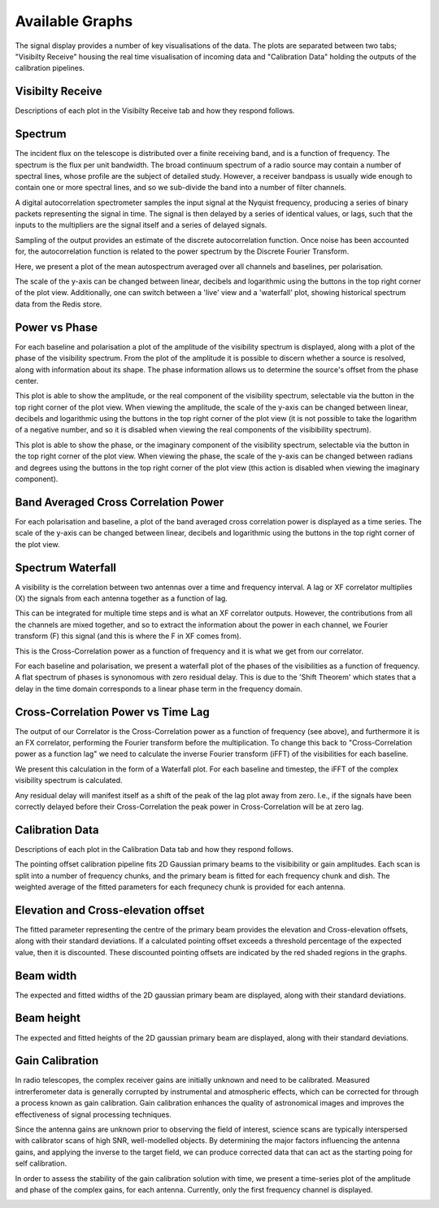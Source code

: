 Available Graphs
================

The signal display provides a number of key visualisations of the data. The plots are separated between 
two tabs; "Visibilty Receive" housing the real time visualisation of incoming data and "Calibration Data"
holding the outputs of the calibration pipelines.

Visibilty Receive
-----------------

Descriptions of each plot in the Visibilty Receive tab and how they respond follows.

Spectrum
----------

The incident flux on the telescope is distributed over a finite receiving band, and is a function of
frequency. The spectrum is the flux per unit bandwidth. The broad continuum spectrum of a radio source
may contain a number of spectral lines, whose profile are the subject of detailed study. However, a 
receiver bandpass is usually wide enough to contain one or more spectral lines, and so we sub-divide 
the band into a number of filter channels.

A digital autocorrelation spectrometer samples the input signal at the Nyquist frequency, producing a 
series of binary packets representing the signal in time. The signal is then delayed by a series of 
identical values, or lags, such that the inputs to the multipliers are the signal itself and a series 
of delayed signals. 

Sampling of the output provides an estimate of the discrete autocorrelation function. Once noise has
been accounted for, the autocorrelation function is related to the power spectrum by the Discrete 
Fourier Transform.

Here, we present a plot of the mean autospectrum averaged over all channels and baselines, per 
polarisation.

.. image:: images/spectrum.png
   :width: 100%

The scale of the y-axis can be changed between linear, decibels and logarithmic using the buttons in 
the top right corner of the plot view. Additionally, one can switch between a 'live' view and a 'waterfall' 
plot, showing historical spectrum data from the Redis store.

.. image:: images/spectrum_waterfall.png
   :width: 100%

Power vs Phase
--------------

For each baseline and polarisation a plot of the amplitude of the visibility spectrum is displayed, 
along with a plot of the phase of the visibility spectrum. From the plot of the amplitude it is 
possible to discern whether a source is resolved, along with information about its shape. The phase 
information allows us to determine the source's offset from the phase center.

.. image:: images/amplitude.png
   :width: 100%

This plot is able to show the amplitude, or the real component of the visibility 
spectrum, selectable via the button in the top right corner of the plot view. When viewing the amplitude, 
the scale of the y-axis can be changed between linear, decibels and logarithmic using the buttons in 
the top right corner of the plot view (it is not possible to take the logarithm of a negative number, and 
so it is disabled when viewing the real components of the visibibility spectrum).

.. image:: images/phase.png
   :width: 100%

This plot is able to show the phase, or the imaginary component of the visibility 
spectrum, selectable via the button in the top right corner of the plot view. When viewing the phase, 
the scale of the y-axis can be changed between radians and degrees using the buttons in 
the top right corner of the plot view (this action is disabled when viewing the imaginary component).

Band Averaged Cross Correlation Power
-------------------------------------

For each polarisation and baseline, a plot of the band averaged cross correlation power is displayed 
as a time series. The scale of the y-axis can be changed between linear, decibels and logarithmic using 
the buttons in the top right corner of the plot view.

.. image:: images/band_average_xcorr_power.png
   :width: 100%

Spectrum Waterfall
------------------

A visibility is the correlation between two antennas over a time and frequency interval. A lag or XF
correlator multiplies (X) the signals from each antenna together as a function of lag.

.. image:: images/lag_X.png
   :width: 400

This can be integrated for multiple time steps and is what an XF correlator outputs. However, the
contributions from all the channels are mixed together, and so to extract the information about the
power in each channel, we Fourier transform (F) this signal (and this is where the F in XF comes
from).

.. image:: images/freq_X.png
   :width: 400

This is the Cross-Correlation power as a function of frequency and it is what we get from our
correlator.

For each baseline and polarisation, we present a waterfall plot of the phases of the visibilities as 
a function of frequency. A flat spectrum of phases is synonomous with zero residual delay. This is 
due to the 'Shift Theorem' which states that a delay in the time domain corresponds to a linear phase 
term in the frequency domain.

.. image:: images/spectrogram.png
   :width: 100%

Cross-Correlation Power vs Time Lag
-----------------------------------

The output of our Correlator is the Cross-Correlation power as a function of frequency (see above), 
and furthermore it is an FX correlator, performing the Fourier transform before the
multiplication. To change this back to "Cross-Correlation power as a function lag" we need to
calculate the inverse Fourier transform (iFFT) of the visibilities for each baseline.

We present this calculation in the form of a Waterfall plot. For each baseline and timestep, the
iFFT of the complex visibility spectrum is calculated.

.. image:: images/waterfall_lag.png
   :width: 400

Any residual delay will manifest itself as a shift of the peak of the lag plot away from zero. I.e.,
if the signals have been correctly delayed before their Cross-Correlation the peak power in
Cross-Correlation will be at zero lag.


Calibration Data
-----------------

Descriptions of each plot in the Calibration Data tab and how they respond follows.

The pointing offset calibration pipeline fits 2D Gaussian primary beams to the visibibility or gain 
amplitudes. Each scan is split into a number of frequency chunks, and the primary beam is fitted 
for each frequency chunk and dish. The weighted average of the fitted parameters for each frequnecy 
chunk is provided for each antenna.

Elevation and Cross-elevation offset
------------------------------------

The fitted parameter representing the centre of the primary beam provides the elevation
and Cross-elevation offsets, along with their standard deviations. If a calculated pointing offset exceeds 
a threshold percentage of the expected value, then it is discounted. These discounted pointing offsets 
are indicated by the red shaded regions in the graphs.

.. image:: images/cross-elevation.png
   :width: 400

Beam width
----------

The expected and fitted widths of the 2D gaussian primary beam are displayed, along with their 
standard deviations.

.. image:: images/beam-widths.png
   :width: 400

Beam height
-----------

The expected and fitted heights of the 2D gaussian primary beam are displayed, along with their 
standard deviations.

.. image:: images/beam-height.png
   :width: 400


Gain Calibration
----------------

In radio telescopes, the complex receiver gains are initially unknown and need to be calibrated.
Measured intrerferometer data is generally corrupted by instrumental and atmospheric effects, which
can be corrected for through a process known as gain calibration. Gain calibration enhances the 
quality of astronomical images and improves the effectiveness of signal processing techniques.

Since the antenna gains are unknown prior to observing the field of interest, science scans are typically
interspersed with calibrator scans of high SNR, well-modelled objects. By determining the major factors
influencing the antenna gains, and applying the inverse to the target field, we can produce corrected data
that can act as the starting poing for self calibration.

In order to assess the stability of the gain calibration solution with time, we present a time-series plot
of the amplitude and phase of the complex gains, for each antenna. Currently, only the first frequency 
channel is displayed.

.. image:: images/gaincal.png
   :width: 400
